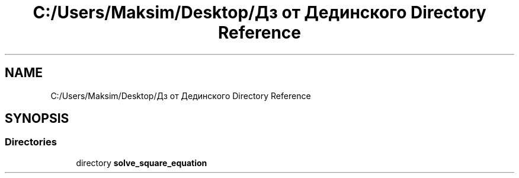 .TH "C:/Users/Maksim/Desktop/Дз от Дединского Directory Reference" 3 "Mon Jul 22 2019" "Version 1.0" "solve_square_equation" \" -*- nroff -*-
.ad l
.nh
.SH NAME
C:/Users/Maksim/Desktop/Дз от Дединского Directory Reference
.SH SYNOPSIS
.br
.PP
.SS "Directories"

.in +1c
.ti -1c
.RI "directory \fBsolve_square_equation\fP"
.br
.in -1c

